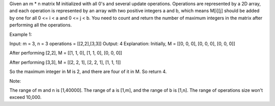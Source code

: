 Given an m \* n matrix M initialized with all 0's and several update
operations. Operations are represented by a 2D array, and each operation
is represented by an array with two positive integers a and b, which
means M[i][j] should be added by one for all 0 <= i < a and 0 <= j < b.
You need to count and return the number of maximum integers in the
matrix after performing all the operations.

Example 1:

Input: m = 3, n = 3 operations = [[2,2],[3,3]] Output: 4 Explanation:
Initially, M = [[0, 0, 0], [0, 0, 0], [0, 0, 0]]

After performing [2,2], M = [[1, 1, 0], [1, 1, 0], [0, 0, 0]]

After performing [3,3], M = [[2, 2, 1], [2, 2, 1], [1, 1, 1]]

So the maximum integer in M is 2, and there are four of it in M. So
return 4.

Note:

The range of m and n is [1,40000]. The range of a is [1,m], and the
range of b is [1,n]. The range of operations size won't exceed 10,000.
